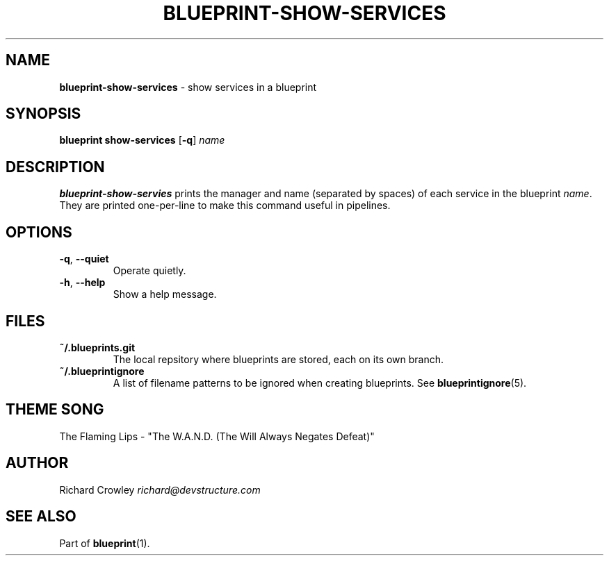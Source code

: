 .\" generated with Ronn/v0.7.3
.\" http://github.com/rtomayko/ronn/tree/0.7.3
.
.TH "BLUEPRINT\-SHOW\-SERVICES" "1" "August 2011" "DevStructure" "Blueprint"
.
.SH "NAME"
\fBblueprint\-show\-services\fR \- show services in a blueprint
.
.SH "SYNOPSIS"
\fBblueprint show\-services\fR [\fB\-q\fR] \fIname\fR
.
.SH "DESCRIPTION"
\fBblueprint\-show\-servies\fR prints the manager and name (separated by spaces) of each service in the blueprint \fIname\fR\. They are printed one\-per\-line to make this command useful in pipelines\.
.
.SH "OPTIONS"
.
.TP
\fB\-q\fR, \fB\-\-quiet\fR
Operate quietly\.
.
.TP
\fB\-h\fR, \fB\-\-help\fR
Show a help message\.
.
.SH "FILES"
.
.TP
\fB~/\.blueprints\.git\fR
The local repsitory where blueprints are stored, each on its own branch\.
.
.TP
\fB~/\.blueprintignore\fR
A list of filename patterns to be ignored when creating blueprints\. See \fBblueprintignore\fR(5)\.
.
.SH "THEME SONG"
The Flaming Lips \- "The W\.A\.N\.D\. (The Will Always Negates Defeat)"
.
.SH "AUTHOR"
Richard Crowley \fIrichard@devstructure\.com\fR
.
.SH "SEE ALSO"
Part of \fBblueprint\fR(1)\.
